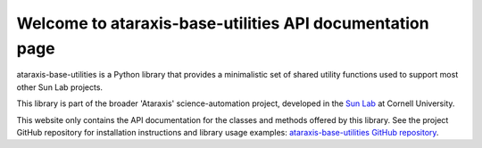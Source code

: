 Welcome to ataraxis-base-utilities API documentation page
=========================================================

ataraxis-base-utilities is a Python library that provides a minimalistic set of shared utility functions used to
support most other Sun Lab projects.

This library is part of the broader 'Ataraxis' science-automation project, developed in the
`Sun Lab <https://neuroai.github.io/sunlab/>`_ at Cornell University.

This website only contains the API documentation for the classes and methods offered by this library. See the project
GitHub repository for installation instructions and library usage examples:
`ataraxis-base-utilities GitHub repository <https://github.com/Sun-Lab-NBB/ataraxis-base-utilities>`_.

.. _`ataraxis-base-utilities GitHub repository`: https://github.com/Sun-Lab-NBB/ataraxis-base-utilities
.. _`Sun Lab`: https://neuroai.github.io/sunlab/
